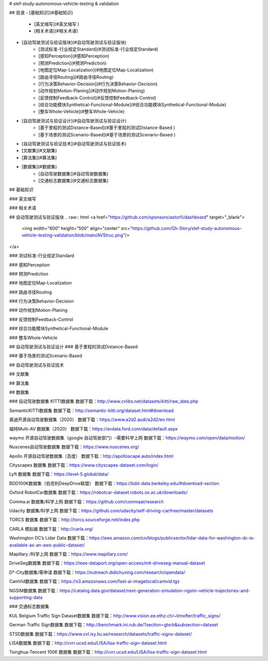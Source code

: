 # slef-study-autonomous-vehicle-testing & validation


## 目录
- [基础知识](#基础知识)
	- [英文缩写](#英文缩写 )
	- [相关术语](#相关术语)
- [自动驾驶测试与验证版块](#自动驾驶测试与验证版块)
	- [测试标准-行业规定Standard](#测试标准-行业规定Standard)
	- [感知Perception](#感知Perception)
	- [预测Prediction](#预测Prediction)
	- [地图定位Map-Localization](#地图定位Map-Localization)
	- [路由寻径Routing](#路由寻径Routing)
	- [行为决策Behavior-Decision](#行为决策Behavior-Decision)
	- [动作规划Motion-Planing](#动作规划Motion-Planing)
	- [反馈控制Feedback-Control](#反馈控制Feedback-Control)
	- [综合功能模块Synthetical-Functional-Module](#综合功能模块Synthetical-Functional-Module)
	- [整车Whole-Vehicle](#整车Whole-Vehicle)
- [自动驾驶测试与验证设计](#自动驾驶测试与验证设计)
	- [基于里程的测试Distance-Based](#基于里程的测试Distance-Based )
	- [基于场景的测试Scenario-Based](#基于场景的测试Scenario-Based )
- [自动驾驶测试与验证技术](#自动驾驶测试与验证技术)
- [文献集](#文献集)
- [算法集](#算法集)
- [数据集](#数据集)
	- [自动驾驶数据集](#自动驾驶数据集)		
	- [交通标志数据集](#交通标志数据集)


## 基础知识

### 英文缩写

### 相关术语

## 自动驾驶测试与验证版块
.. raw:: html
<a href="https://github.com/sponsors/astorfi/dashboard" target="_blank">
	<img width="600" height="500" align="center" src="https://github.com/Gh-Story/slef-study-autonomous-vehicle-testing-validation/blob/main/AVStruc.png"/>
</a>

### 测试标准-行业规定Standard

### 感知Perception

### 预测Prediction

### 地图定位Map-Localization

### 路由寻径Routing

### 行为决策Behavior-Decision

### 动作规划Motion-Planing

### 反馈控制Feedback-Control

### 综合功能模块Synthetical-Functional-Module

### 整车Whole-Vehicle


## 自动驾驶测试与验证设计
### 基于里程的测试Distance-Based

### 基于场景的测试Scenario-Based

## 自动驾驶测试与验证技术

## 文献集

## 算法集

## 数据集

### 自动驾驶数据集
KITTI数据集
数据下载：http://www.cvlibs.net/datasets/kitti/raw_data.php

SemanticKITTI数据集
数据下载：http://semantic-kitti.org/dataset.html#download

奥迪开源自动驾驶数据集（2020）
数据下载：https://www.a2d2.audi/a2d2/en.html

福特Multi-AV 数据集（2020）
数据下载：https://avdata.ford.com/data/default.aspx

waymo 开源自动驾驶数据集（google 自动驾驶部门）–需要科学上网
数据下载：https://waymo.com/open/data/motion/

Nuscenes自动驾驶数据集
数据下载：https://www.nuscenes.org/

Apollo 开源自动驾驶数据集（百度）
数据下载：http://apolloscape.auto/index.html

Cityscapes 数据集
数据下载：https://www.cityscapes-dataset.com/login/

Lyft 数据集
数据下载：https://level-5.global/data/

BDD100K数据集（伯克利DeepDrive联盟）
数据下载：https://bdd-data.berkeley.edu/#download-section

Oxford RobotCar数据集
数据下载：https://robotcar-dataset.robots.ox.ac.uk/downloads/

Comma.ai 数据集/科学上网
数据下载：https://github.com/commaai/research

Udacity 数据集/科学上网
数据下载：https://github.com/udacity/self-driving-car/tree/master/datasets

TORCS 数据集
数据下载：http://torcs.sourceforge.net/index.php

CARLA 模拟器
数据下载：http://carla.org/

Washington DC’s Lidar Data
数据下载：https://aws.amazon.com/cn/blogs/publicsector/lidar-data-for-washington-dc-is-available-as-an-aws-public-dataset/

Mapillary /科学上网
数据下载：https://www.mapillary.com/

DriveSeg数据集
数据下载：https://ieee-dataport.org/open-access/mit-driveseg-manual-dataset

D²-City数据集/需申请
数据下载：https://outreach.didichuxing.com/research/opendata/

CamVid数据集
数据下载：https://s3.amazonaws.com/fast-ai-imagelocal/camvid.tgz

NGSIM数据集
数据下载：https://catalog.data.gov/dataset/next-generation-simulation-ngsim-vehicle-trajectories-and-supporting-data

### 交通标志数据集

KUL Belgium Traffic Sign Dataset数据集
数据下载：http://www.vision.ee.ethz.ch/~timofter/traffic_signs/

German Traffic Sign数据集
数据下载：http://benchmark.ini.rub.de/?section=gtsrb&subsection=dataset

STSD数据集
数据下载：https://www.cvl.isy.liu.se/research/datasets/traffic-signs-dataset/

LISA数据集
数据下载：http://cvrr.ucsd.edu/LISA/lisa-traffic-sign-dataset.html

Tsinghua-Tencent 100K 数据集
数据下载：http://cvrr.ucsd.edu/LISA/lisa-traffic-sign-dataset.html
